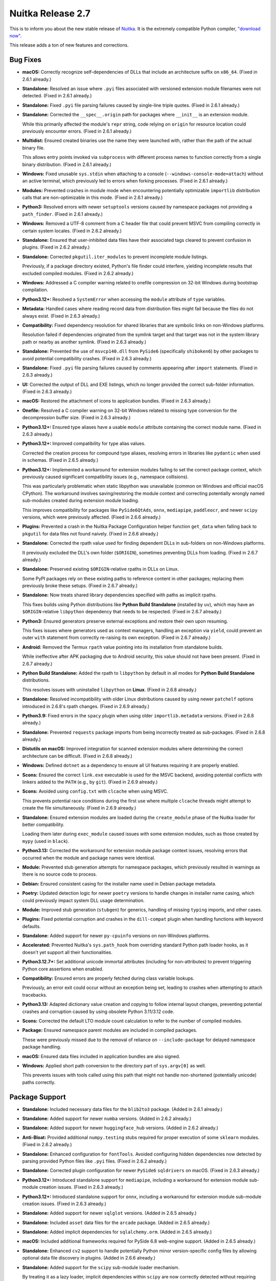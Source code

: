 .. post:: 2025/05/13 03:15
   :tags: compiler, Python, Nuitka
   :author: Kay Hayen

####################
 Nuitka Release 2.7
####################

This is to inform you about the new stable release of `Nuitka
<https://nuitka.net>`__. It is the extremely compatible Python compiler,
`"download now" </doc/download.html>`_.

This release adds a ton of new features and corrections.

***********
 Bug Fixes
***********

-  **macOS:** Correctly recognize self-dependencies of DLLs that include
   an architecture suffix on ``x86_64``. (Fixed in 2.6.1 already.)

-  **Standalone:** Resolved an issue where ``.pyi`` files associated
   with versioned extension module filenames were not detected. (Fixed
   in 2.6.1 already.)

-  **Standalone:** Fixed ``.pyi`` file parsing failures caused by
   single-line triple quotes. (Fixed in 2.6.1 already.)

-  **Standalone:** Corrected the ``__spec__.origin`` path for packages
   where ``__init__`` is an extension module.

   While this primarily affected the module's ``repr`` string, code
   relying on ``origin`` for resource location could previously
   encounter errors. (Fixed in 2.6.1 already.)

-  **Multidist:** Ensured created binaries use the name they were
   launched with, rather than the path of the actual binary file.

   This allows entry points invoked via ``subprocess`` with different
   process names to function correctly from a single binary
   distribution. (Fixed in 2.6.1 already.)

-  **Windows:** Fixed unusable ``sys.stdin`` when attaching to a console
   (``--windows-console-mode=attach``) without an active terminal, which
   previously led to errors when forking processes. (Fixed in 2.6.1
   already.)

-  **Modules:** Prevented crashes in module mode when encountering
   potentially optimizable ``importlib`` distribution calls that are
   non-optimizable in this mode. (Fixed in 2.6.1 already.)

-  **Python3:** Resolved errors with newer ``setuptools`` versions
   caused by namespace packages not providing a ``path_finder``. (Fixed
   in 2.6.1 already.)

-  **Windows:** Removed a UTF-8 comment from a C header file that could
   prevent MSVC from compiling correctly in certain system locales.
   (Fixed in 2.6.2 already.)

-  **Standalone:** Ensured that user-inhibited data files have their
   associated tags cleared to prevent confusion in plugins. (Fixed in
   2.6.2 already.)

-  **Standalone:** Corrected ``pkgutil.iter_modules`` to prevent
   incomplete module listings.

   Previously, if a package directory existed, Python's file finder
   could interfere, yielding incomplete results that excluded compiled
   modules. (Fixed in 2.6.2 already.)

-  **Windows:** Addressed a C compiler warning related to onefile
   compression on 32-bit Windows during bootstrap compilation.

-  **Python3.12+:** Resolved a ``SystemError`` when accessing the
   ``module`` attribute of ``type`` variables.

-  **Metadata:** Handled cases where reading record data from
   distribution files might fail because the files do not always exist.
   (Fixed in 2.6.3 already.)

-  **Compatibility:** Fixed dependency resolution for shared libraries
   that are symbolic links on non-Windows platforms.

   Resolution failed if dependencies originated from the symlink target
   and that target was not in the system library path or nearby as
   another symlink. (Fixed in 2.6.3 already.)

-  **Standalone:** Prevented the use of ``msvcp140.dll`` from
   ``PySide6`` (specifically ``shiboken6``) by other packages to avoid
   potential compatibility crashes. (Fixed in 2.6.3 already.)

-  **Standalone:** Fixed ``.pyi`` file parsing failures caused by
   comments appearing after ``import`` statements. (Fixed in 2.6.3
   already.)

-  **UI:** Corrected the output of DLL and EXE listings, which no longer
   provided the correct sub-folder information. (Fixed in 2.6.3
   already.)

-  **macOS:** Restored the attachment of icons to application bundles.
   (Fixed in 2.6.3 already.)

-  **Onefile:** Resolved a C compiler warning on 32-bit Windows related
   to missing type conversion for the decompression buffer size. (Fixed
   in 2.6.3 already.)

-  **Python3.12+:** Ensured type aliases have a usable ``module``
   attribute containing the correct module name. (Fixed in 2.6.3
   already.)

-  **Python3.12+:** Improved compatibility for type alias values.

   Corrected the creation process for compound type aliases, resolving
   errors in libraries like ``pydantic`` when used in schemas. (Fixed in
   2.6.5 already.)

-  **Python3.12+:** Implemented a workaround for extension modules
   failing to set the correct package context, which previously caused
   significant compatibility issues (e.g., namespace collisions).

   This was particularly problematic when static libpython was
   unavailable (common on Windows and official macOS CPython). The
   workaround involves saving/restoring the module context and
   correcting potentially wrongly named sub-modules created during
   extension module loading.

   This improves compatibility for packages like ``PySide6QtAds``,
   ``onnx``, ``mediapipe``, ``paddleocr``, and newer ``scipy`` versions,
   which were previously affected. (Fixed in 2.6.6 already.)

-  **Plugins:** Prevented a crash in the Nuitka Package Configuration
   helper function ``get_data`` when falling back to ``pkgutil`` for
   data files not found naively. (Fixed in 2.6.6 already.)

-  **Standalone:** Corrected the rpath value used for finding dependent
   DLLs in sub-folders on non-Windows platforms.

   It previously excluded the DLL's own folder (``$ORIGIN``), sometimes
   preventing DLLs from loading. (Fixed in 2.6.7 already.)

-  **Standalone:** Preserved existing ``$ORIGIN``-relative rpaths in
   DLLs on Linux.

   Some PyPI packages rely on these existing paths to reference content
   in other packages; replacing them previously broke these setups.
   (Fixed in 2.6.7 already.)

-  **Standalone:** Now treats shared library dependencies specified with
   paths as implicit rpaths.

   This fixes builds using Python distributions like **Python Build
   Standalone** (installed by ``uv``), which may have an
   ``$ORIGIN``-relative ``libpython`` dependency that needs to be
   respected. (Fixed in 2.6.7 already.)

-  **Python3:** Ensured generators preserve external exceptions and
   restore their own upon resuming.

   This fixes issues where generators used as context managers, handling
   an exception via ``yield``, could prevent an outer ``with`` statement
   from correctly re-raising its own exception. (Fixed in 2.6.7
   already.)

-  **Android:** Removed the Termux ``rpath`` value pointing into its
   installation from standalone builds.

   While ineffective after APK packaging due to Android security, this
   value should not have been present. (Fixed in 2.6.7 already.)

-  **Python Build Standalone:** Added the rpath to ``libpython`` by
   default in all modes for **Python Build Standalone** distributions.

   This resolves issues with uninstalled ``libpython`` on **Linux**.
   (Fixed in 2.6.8 already.)

-  **Standalone:** Resolved incompatibility with older Linux
   distributions caused by using newer ``patchelf`` options introduced
   in 2.6.8's rpath changes. (Fixed in 2.6.9 already.)

-  **Python3.9:** Fixed errors in the ``spacy`` plugin when using older
   ``importlib.metadata`` versions. (Fixed in 2.6.8 already.)

-  **Standalone:** Prevented ``requests`` package imports from being
   incorrectly treated as sub-packages. (Fixed in 2.6.8 already.)

-  **Distutils on macOS:** Improved integration for scanned extension
   modules where determining the correct architecture can be difficult.
   (Fixed in 2.6.8 already.)

-  **Windows:** Defined ``dotnet`` as a dependency to ensure all UI
   features requiring it are properly enabled.

-  **Scons:** Ensured the correct ``link.exe`` executable is used for
   the MSVC backend, avoiding potential conflicts with linkers added to
   the ``PATH`` (e.g., by ``git``). (Fixed in 2.6.9 already.)

-  **Scons:** Avoided using ``config.txt`` with ``clcache`` when using
   MSVC.

   This prevents potential race conditions during the first use where
   multiple ``clcache`` threads might attempt to create the file
   simultaneously. (Fixed in 2.6.9 already.)

-  **Standalone:** Ensured extension modules are loaded during the
   ``create_module`` phase of the Nuitka loader for better
   compatibility.

   Loading them later during ``exec_module`` caused issues with some
   extension modules, such as those created by ``mypy`` (used in
   ``black``).

-  **Python3.13:** Corrected the workaround for extension module package
   context issues, resolving errors that occurred when the module and
   package names were identical.

-  **Module:** Prevented stub generation attempts for namespace
   packages, which previously resulted in warnings as there is no source
   code to process.

-  **Debian:** Ensured consistent casing for the installer name used in
   Debian package metadata.

-  **Poetry:** Updated detection logic for newer ``poetry`` versions to
   handle changes in installer name casing, which could previously
   impact system DLL usage determination.

-  **Module:** Improved stub generation (``stubgen``) for generics,
   handling of missing ``typing`` imports, and other cases.

-  **Plugins:** Fixed potential corruption and crashes in the
   ``dill-compat`` plugin when handling functions with keyword defaults.

-  **Standalone:** Added support for newer ``py-cpuinfo`` versions on
   non-Windows platforms.

-  **Accelerated:** Prevented Nuitka's ``sys.path_hook`` from overriding
   standard Python path loader hooks, as it doesn't yet support all
   their functionalities.

-  **Python3.12.7+:** Set additional unicode immortal attributes
   (including for non-attributes) to prevent triggering Python core
   assertions when enabled.

-  **Compatibility:** Ensured errors are properly fetched during class
   variable lookups.

   Previously, an error exit could occur without an exception being set,
   leading to crashes when attempting to attach tracebacks.

-  **Python3.13:** Adapted dictionary value creation and copying to
   follow internal layout changes, preventing potential crashes and
   corruption caused by using obsolete Python 3.11/3.12 code.

-  **Scons:** Corrected the default LTO module count calculation to
   refer to the number of compiled modules.

-  **Package:** Ensured namespace parent modules are included in
   compiled packages.

   These were previously missed due to the removal of reliance on
   ``--include-package`` for delayed namespace package handling.

-  **macOS:** Ensured data files included in application bundles are
   also signed.

-  **Windows:** Applied short path conversion to the directory part of
   ``sys.argv[0]`` as well.

   This prevents issues with tools called using this path that might not
   handle non-shortened (potentially unicode) paths correctly.

*****************
 Package Support
*****************

-  **Standalone:** Included necessary data files for the ``blib2to3``
   package. (Added in 2.6.1 already.)

-  **Standalone:** Added support for newer ``numba`` versions. (Added in
   2.6.2 already.)

-  **Standalone:** Added support for newer ``huggingface_hub`` versions.
   (Added in 2.6.2 already.)

-  **Anti-Bloat:** Provided additional ``numpy.testing`` stubs required
   for proper execution of some ``sklearn`` modules. (Fixed in 2.6.2
   already.)

-  **Standalone:** Enhanced configuration for ``fontTools``. Avoided
   configuring hidden dependencies now detected by parsing provided
   Python files like ``.pyi`` files. (Fixed in 2.6.2 already.)

-  **Standalone:** Corrected plugin configuration for newer ``PySide6``
   ``sqldrivers`` on macOS. (Fixed in 2.6.3 already.)

-  **Python3.12+:** Introduced standalone support for ``mediapipe``,
   including a workaround for extension module sub-module creation
   issues. (Fixed in 2.6.3 already.)

-  **Python3.12+:** Introduced standalone support for ``onnx``,
   including a workaround for extension module sub-module creation
   issues. (Fixed in 2.6.3 already.)

-  **Standalone:** Added support for newer ``sqlglot`` versions. (Added
   in 2.6.5 already.)

-  **Standalone:** Included ``asset`` data files for the ``arcade``
   package. (Added in 2.6.5 already.)

-  **Standalone:** Added implicit dependencies for ``sqlalchemy.orm``.
   (Added in 2.6.5 already.)

-  **macOS:** Included additional frameworks required for PySide 6.8
   web-engine support. (Added in 2.6.5 already.)

-  **Standalone:** Enhanced ``cv2`` support to handle potentially Python
   minor version-specific config files by allowing optional data file
   discovery in plugins. (Added in 2.6.6 already.)

-  **Standalone:** Added support for the ``scipy`` sub-module loader
   mechanism.

   By treating it as a lazy loader, implicit dependencies within
   ``scipy`` are now correctly detected without requiring explicit
   configuration. (Added in 2.6.7 already.)

-  **Standalone:** Automatically include Django database engine modules.
   (Added in 2.6.7 already.)

-  **Homebrew:** Added ``tk-inter`` support for Python versions using
   **Tcl/Tk** version 9.

-  **Standalone:** Included a missing data file for the ``jenn``
   package.

-  **Standalone:** Added support for newer ``scipy.optimize._cobyla``
   versions. (Fixed in 2.6.8 already.)

-  **Anaconda:** Fixed issues with bare ``mkl`` usage (without
   ``numpy``).

-  **Standalone:** Included a missing data file for the ``cyclonedx``
   package.

-  **Compatibility:** Enabled pickling of local compiled functions using
   ``cloudpickle`` and ``ray.cloudpickle``.

-  **Standalone:** Added support for ``mitmproxy`` on macOS.

-  **Standalone:** Included necessary data files for ``python-docs`` and
   ``mne``.

-  **Standalone:** Added support for newer ``toga`` versions, requiring
   handling of its lazy loader.

-  **Standalone:** Introduced support for the ``black`` code formatter
   package.

-  **Standalone:** Included metadata when the ``travertino`` package is
   used.

-  **Standalone:** Significantly enhanced support for detecting
   dependencies derived from ``django`` settings.

-  **Standalone:** Added support for the ``duckdb`` package.

**************
 New Features
**************

-  **DLL Mode:** Introduced a new experimental mode (``--mode=dll``) to
   create standalone DLL distributions.

   While functional for many cases, documentation is currently limited,
   and features like multiprocessing require further work involving
   interaction with the launching binary.

   This mode is intended to improve Windows GUI compatibility (tray
   icons, notifications) for onefile applications by utilizing an
   internal DLL structure.

-  **Windows:** Onefile mode now internally uses the new DLL mode by
   default, interacting with a DLL instead of an executable in temporary
   mode.

   Use ``--onefile-no-dll`` to revert to the previous behavior if issues
   arise.

-  **Windows:** Added support for dependency analysis on Windows ARM
   builds using ``pefile`` (as Dependency Walker lacks ARM support).

-  **Android:** Enabled module mode support when using Termux Python.
   (Added in 2.6.7 already.)

-  **Compatibility:** Added support for **Python Build Standalone**
   distributions (e.g., as downloaded by ``uv``).

   Note that static ``libpython`` is not supported with these
   distributions as the included static library is currently unusable.
   (Added in 2.6.7 already.)

-  **Windows:** Enabled taskbar grouping for compiled applications if
   product and company names are provided in the version information.
   (Added in 2.6.4 already.)

-  **Windows:** Automatically use icons provided via
   ``--windows-icon-from-ico`` for ``PySide6`` applications.

   This eliminates the need to separately provide the icon as a PNG
   file, avoiding duplication.

-  **Nuitka Package Configuration:** Allowed using values from
   ``constants`` and ``variable`` declarations within ``when``
   conditions where feasible.

-  **Reports:** Clearly indicate if an included package is "vendored"
   (e.g., packages bundled within ``setuptools``).

-  **Compatibility:** Added support for the ``safe_path`` (``-P``)
   Python flag, preventing the use of the current directory in module
   searches.

-  **Compatibility:** Added support for the ``dont_write_bytecode``
   (``-B``) Python flag, disabling the writing of ``.pyc`` files at
   runtime (primarily for debugging purposes, as compiled code doesn't
   generate them).

-  **UI:** Introduced a new experimental tool for scanning distribution
   metadata, producing output similar to ``pip list -v``. Intended for
   debugging metadata scan results.

-  **Plugins:** Enhanced the ``dill-compat`` plugin to transfer
   ``__annotations__`` and ``__qualname__``.

   Added an option to control whether the plugin should also handle
   ``cloudpickle`` and ``ray.cloudpickle``.

-  **AIX:** Implemented initial enhancements towards enabling Nuitka
   usage on AIX, although further work is required.

**************
 Optimization
**************

-  Optimized finalizer handling in compiled generators, coroutines, and
   asyncgens by avoiding slower C API calls introduced in 2.6, restoring
   performance for these objects.

-  Implemented a more compact encoding for empty strings in data blobs.

   Instead of 2 bytes (unicode) + null terminator, a dedicated type
   indicator reduces this frequent value to a single byte.

************
 Anti-Bloat
************

-  Avoided including ``matplotlib`` when used by the ``tqdm`` package.
   (Added in 2.6.2 already.)

-  Avoided including ``matplotlib`` when used by the ``scipy`` package.
   (Added in 2.6.2 already.)

-  Avoided including ``cython`` when used by the ``fontTools`` package.
   (Added in 2.6.2 already.)

-  Avoided including ``sparse`` when used by the ``scipy`` package.
   (Added in 2.6.3 already.)

-  Avoided including ``ndonnx`` when used by the ``scipy`` package.
   (Added in 2.6.3 already.)

-  Avoided including ``setuptools`` for the ``jaxlib`` package.

   Also prevented attempts to query the version from ``jaxlib`` source
   code using git. (Added in 2.6.3 already.)

-  Avoided including ``yaml`` when used by the ``scipy`` package. (Added
   in 2.6.4 already.)

-  Avoided including ``charset_normalizer`` for the ``numpy`` package.
   (Added in 2.6.5 already.)

-  Avoided including ``lxml`` for the ``pandas`` package. (Added in
   2.6.5 already.)

-  Avoided including ``PIL`` (Pillow) for the ``sklearn`` package.
   (Added in 2.6.5 already.)

-  Avoided including ``numba`` when used by the ``smt`` package. (Added
   in 2.6.7 already.)

-  Avoided including more optional ``pygame`` dependencies. (Added in
   2.6.8 already.)

-  Avoided including ``setuptools``, ``tomli``, and ``tomllib`` for the
   ``incremental`` package.

-  Avoided including ``IPython`` when used by the ``rich`` package
   vendored within ``pip``.

-  For reporting purposes, treated usage of ``ipywidgets`` as equivalent
   to using ``IPython``.

-  Added support for ``assert_raises`` within Nuitka's ``numpy.testing``
   stub.

****************
 Organizational
****************

-  **UI:** Improved the output format for used command line options.

   Filenames provided as positional arguments now use the report path
   format. Info traces now support an optional leader for intended value
   output, enhancing readability.

-  **Reports:** Saved and restored timing information for cached
   modules.

   This eliminates timing differences based on whether a module was
   loaded from cache, reducing noise in **Nuitka-Watch** comparisons
   where cached module timings previously changed with every new
   compilation.

-  **Actions:** Added compilation report artifacts to all CI runs
   involving empty module compilations.

-  **Debugging:** Enabled the ``--edit`` option to find modules within
   ``.app`` bundles created on macOS. (Added in 2.6.1 already.)

-  **User Manual:** Updated the Nuitka-Action example; linking directly
   to its documentation might be preferable. (Changed in 2.6.1 already.)

-  **Quality:** Enforced ASCII encoding for all Nuitka C files to
   prevent accidental inclusion of non-ASCII characters.

-  **Quality:** Added syntax validation for ``global_replacements``
   result values, similar to existing checks for ``replacements``.

   Also added validation to ensure ``global_replacements_re`` and
   ``replacements_re`` result values are valid regular expressions.

-  **Plugins:** Ensured error messages for illegal module names in
   implicit imports correctly report the originating plugin name.

-  **Quality:** Enabled use of ``clang-format-21`` if available and
   applied formatting changes specific to this newer version.

-  **Quality:** Suppressed ``pylint`` warnings related to ``setuptools``
   usage when running with Python 3.12+.

-  **UI:** Disallowed mixed usage of Anaconda and Poetry *without* an
   active Poetry virtual environment.

   This avoids issues caused by a Poetry bug where it incorrectly sets
   the ``INSTALLER`` metadata for Conda packages in this scenario,
   making reliable detection of Conda packages impossible.

-  **macOS:** Deprecated ``--macos-target-arch`` in favor of the
   standard ``--target-arch`` option, with plans for eventual removal.

-  **Release:** Ensured usage of a compatible ``setuptools`` version
   during ``osc`` uploads.

-  **UI:** Improved the error message for invalid custom anti-bloat
   modes by listing the allowed values.

-  **Release:** Removed CPython test git submodules from the repository.

   These submodules caused issues, such as being cloned during ``pip
   install`` and sometimes failing, potentially breaking Nuitka
   installation.

*******
 Tests
*******

-  Enabled passing extra options via the ``NUITKA_EXTRA_OPTIONS``
   environment variable for ``distutils`` test cases involving
   ``pyproject.toml``.

-  Removed the standalone test for the ``gi`` package, as it's better
   covered by Nuitka-Watch and prone to failures in CI due to lack of an
   X11 display.

-  Ensured tests correctly ignore the current directory when necessary
   by using the new ``--python-flag=safe_path``.

   This forces the use of the original source code as intended, rather
   than potentially finding modules in the current directory.

-  Corrected the implementation of the ``retry`` mechanism for
   ``pipenv`` installation within the ``nuitka-watch`` tool.

-  Added support for passing extra options via environment variables to
   the ``nuitka-watch`` tool.

**********
 Cleanups
**********

-  **Distutils:** Standardized usage to ``--module=package`` where
   appropriate, instead of manually adding package contents, resulting
   in more conventional Nuitka command lines.

-  Refactored ``.pyi`` file creation into a dedicated function,
   simplifying the post-processing code.

*********
 Summary
*********

This release was supposed to focus on scalability, but that didn't
happen due to a variety of important issues coming up as well as
unplanned private difficulties.

The added DLL mode will be very interesting to many users, but needs
more polish in future releases.

For compatibility, working with the popular (yet - not yes recommended
**UV-Python**), **Windows** UI fixes for temporary onefile and **macOS**
improvements, as well as improved **Android** support are excellent.

The next release of Nuitka however will have to focus on scalability and
maintenance only. But as usual, not sure if it can happen.
